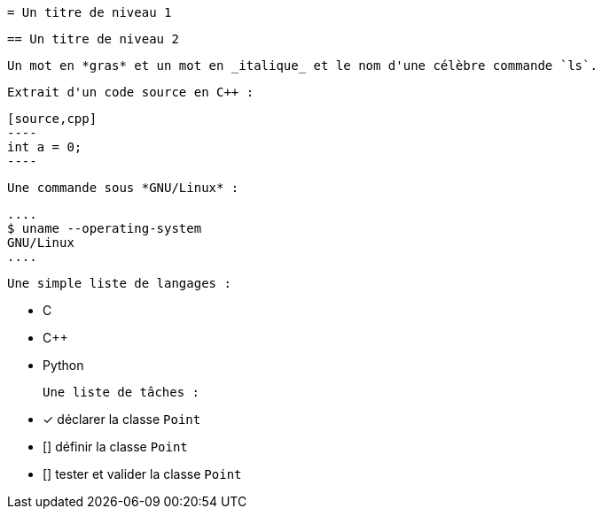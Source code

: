  = Un titre de niveau 1

 == Un titre de niveau 2

 Un mot en *gras* et un mot en _italique_ et le nom d'une célèbre commande `ls`.

 Extrait d'un code source en C++ :

 [source,cpp]
 ----
 int a = 0;
 ----

 Une commande sous *GNU/Linux* :

 ....
 $ uname --operating-system
 GNU/Linux
 ....

 Une simple liste de langages :

 - C
 - C++
 - Python

 Une liste de tâches :

 - [x] déclarer la classe `Point`
 - [] définir la classe `Point`
 - [] tester et valider la classe `Point`

